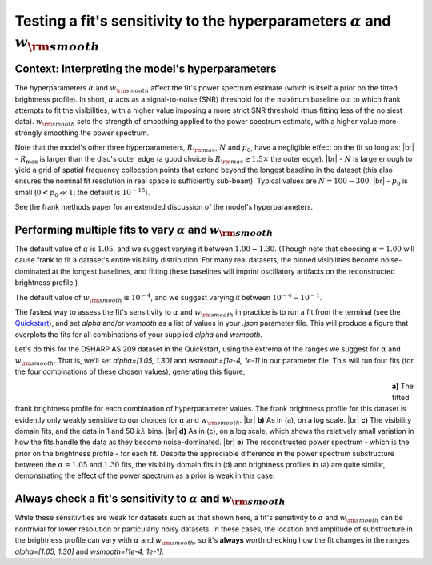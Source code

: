 .. |br| raw:: html

    <br>

Testing a fit's sensitivity to the hyperparameters :math:`\alpha` and :math:`w_{\rm smooth}`
============================================================================================

Context: Interpreting the model's hyperparameters
-------------------------------------------------

The hyperparameters :math:`\alpha` and :math:`w_{\rm smooth}` affect the fit's power spectrum estimate
(which is itself a prior on the fitted brightness profile).
In short, :math:`\alpha` acts as a signal-to-noise (SNR) threshold for the maximum baseline out to which frank attempts to fit the visibilities,
with a higher value imposing a more strict SNR threshold (thus fitting less of the noisiest data).
:math:`w_{\rm smooth}` sets the strength of smoothing applied to the power spectrum estimate,
with a higher value more strongly smoothing the power spectrum.

Note that the model's other three hyperparameters, :math:`R_{\rm max}`, :math:`N` and :math:`p_0`, have a negligible effect on the fit so long as: |br|
- :math:`R_{\max}` is larger than the disc's outer edge (a good choice is :math:`R_{\rm max} \gtrsim 1.5 \times` the outer edge). |br|
- :math:`N` is large enough to yield a grid of spatial frequency collocation points that extend beyond the longest baseline in the dataset
(this also ensures the nominal fit resolution in real space is sufficiently sub-beam).
Typical values are :math:`N = 100 - 300`. |br|
- :math:`p_0` is small (:math:`0 < p_0 \ll 1`; the default is :math:`10^{-15}`).

.. See `this tutorial <./model_framework.rst>`_ for an extended discussion of the model's hyperparameters.
See the frank methods paper for an extended discussion of the model's hyperparameters.

Performing multiple fits to vary :math:`\alpha` and :math:`w_{\rm smooth}`
--------------------------------------------------------------------------

The default value of :math:`\alpha` is :math:`1.05`, and  we suggest varying it between :math:`1.00 - 1.30`.
(Though note that choosing :math:`\alpha = 1.00` will cause frank to fit a dataset's entire visibility distribution.
For many real datasets, the binned visibilities become noise-dominated at the longest baselines,
and fitting these baselines will imprint oscillatory artifacts on the reconstructed brightness profile.)

The default value of :math:`w_{\rm smooth}` is :math:`10^{-4}`,
and we suggest varying it between :math:`10^{-4} - 10^{-1}`.

The fastest way to assess the fit's sensitivity to :math:`\alpha` and :math:`w_{\rm smooth}` in practice is to
run a fit from the terminal (see the `Quickstart <../quickstart.rst>`_),
and set `alpha` and/or `wsmooth` as a list of values in your *.json* parameter file.
This will produce a figure that overplots the fits for all combinations of your supplied
`alpha` and `wsmooth`.

Let's do this for the DSHARP AS 209 dataset in the Quickstart,
using the extrema of the ranges we suggest for :math:`\alpha` and :math:`w_{\rm smooth}`.
That is, we'll set `alpha=[1.05, 1.30]` and `wsmooth=[1e-4, 1e-1]` in our parameter file.
This will run four fits (for the four combinations of these chosen values),
generating this figure,

.. figure:: ../plots/AS209_continuum_frank_hyperprior_sensitivity.png
   :align: left
   :figwidth: 700

**a)** The fitted frank brightness profile for each combination of hyperparameter values.
The frank brightness profile for this dataset is evidently only weakly sensitive to our choices for :math:`\alpha` and :math:`w_{\rm smooth}`.
|br|
**b)** As in (a), on a log scale.
|br|
**c)** The visibility domain fits, and the data in 1 and 50 :math:`kλ` bins.
|br|
**d)** As in (c), on a log scale, which shows the relatively small variation in how the fits
handle the data as they become noise-dominated.
|br|
**e)** The reconstructed power spectrum - which is the prior on the brightness profile - for each fit.
Despite the appreciable difference in the power spectrum substructure between the :math:`\alpha = 1.05` and :math:`1.30` fits,
the visibility domain fits in (d) and brightness profiles in (a) are quite similar,
demonstrating the effect of the power spectrum as a prior is weak in this case.

Always check a fit's sensitivity to :math:`\alpha` and :math:`w_{\rm smooth}`
-----------------------------------------------------------------------------
While these sensitivities are weak for datasets such as that shown here,
a fit's sensitivity to :math:`\alpha` and :math:`w_{\rm smooth}` can be nontrivial
for lower resolution or particularly noisy datasets.
In these cases, the location and amplitude of substructure in the
brightness profile can vary with :math:`\alpha` and :math:`w_{\rm smooth}`,
so it's **always** worth checking how the fit changes in the ranges `alpha=[1.05, 1.30]` and `wsmooth=[1e-4, 1e-1]`.
